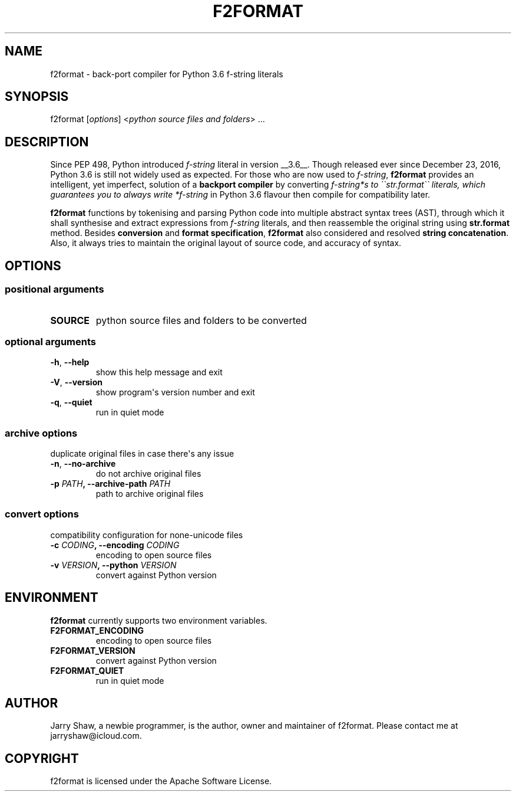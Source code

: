 .\" Man page generated from reStructuredText.
.
.TH F2FORMAT 1 "July 06, 2019" "v0.7.3" ""
.SH NAME
f2format \- back-port compiler for Python 3.6 f-string literals
.
.nr rst2man-indent-level 0
.
.de1 rstReportMargin
\\$1 \\n[an-margin]
level \\n[rst2man-indent-level]
level margin: \\n[rst2man-indent\\n[rst2man-indent-level]]
-
\\n[rst2man-indent0]
\\n[rst2man-indent1]
\\n[rst2man-indent2]
..
.de1 INDENT
.\" .rstReportMargin pre:
. RS \\$1
. nr rst2man-indent\\n[rst2man-indent-level] \\n[an-margin]
. nr rst2man-indent-level +1
.\" .rstReportMargin post:
..
.de UNINDENT
. RE
.\" indent \\n[an-margin]
.\" old: \\n[rst2man-indent\\n[rst2man-indent-level]]
.nr rst2man-indent-level -1
.\" new: \\n[rst2man-indent\\n[rst2man-indent-level]]
.in \\n[rst2man-indent\\n[rst2man-indent-level]]u
..
.SH SYNOPSIS
.sp
f2format [\fIoptions\fP] <\fIpython source files and folders\fP> ...
.SH DESCRIPTION
.sp
Since PEP 498, Python introduced \fIf\-string\fP literal in version __3.6__. Though
released ever since December 23, 2016, Python 3.6 is still not widely used as
expected. For those who are now used to \fIf\-string\fP, \fBf2format\fP provides an
intelligent, yet imperfect, solution of a \fBbackport compiler\fP by converting
\fIf\-string*s to \(ga\(gastr.format\(ga\(ga literals, which guarantees you to always write
*f\-string\fP in Python 3.6 flavour then compile for compatibility later.
.sp
\fBf2format\fP functions by tokenising and parsing Python code into multiple
abstract syntax trees (AST), through which it shall synthesise and extract
expressions from \fIf\-string\fP literals, and then reassemble the original string
using \fBstr.format\fP method. Besides \fBconversion\fP and \fBformat specification\fP,
\fBf2format\fP also considered and resolved \fBstring concatenation\fP\&. Also, it always
tries to maintain the original layout of source code, and accuracy of syntax.
.SH OPTIONS
.SS positional arguments
.INDENT 0.0
.TP
.B SOURCE
python source files and folders to be converted
.UNINDENT
.SS optional arguments
.INDENT 0.0
.TP
.B \-h\fP,\fB  \-\-help
show this help message and exit
.TP
.B \-V\fP,\fB  \-\-version
show program\(aqs version number and exit
.TP
.B \-q\fP,\fB  \-\-quiet
run in quiet mode
.UNINDENT
.SS archive options
.sp
duplicate original files in case there\(aqs any issue
.INDENT 0.0
.TP
.B \-n\fP,\fB  \-\-no\-archive
do not archive original files
.UNINDENT
.INDENT 0.0
.TP
.B \-p \fIPATH\fP, \-\-archive\-path \fIPATH\fP
path to archive original files
.UNINDENT
.SS convert options
.sp
compatibility configuration for none\-unicode files
.INDENT 0.0
.TP
.B \-c \fICODING\fP, \-\-encoding \fICODING\fP
encoding to open source files
.TP
.B \-v \fIVERSION\fP, \-\-python \fIVERSION\fP
convert against Python version
.UNINDENT
.SH ENVIRONMENT
.sp
\fBf2format\fP currently supports two environment variables.
.INDENT 0.0
.TP
.B F2FORMAT_ENCODING
encoding to open source files
.TP
.B F2FORMAT_VERSION
convert against Python version
.TP
.B F2FORMAT_QUIET
run in quiet mode
.UNINDENT
.SH AUTHOR
Jarry Shaw, a newbie programmer, is the author, owner and maintainer
of f2format. Please contact me at jarryshaw@icloud.com.
.SH COPYRIGHT
f2format is licensed under the Apache Software License.
.\" Generated by docutils manpage writer.
.
